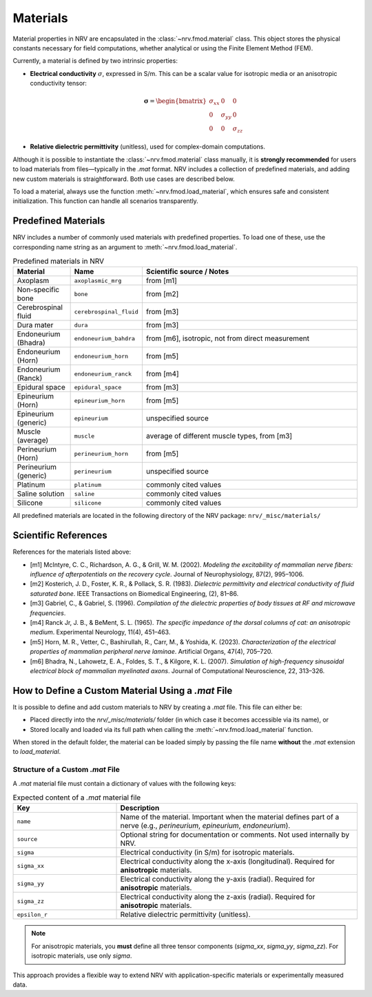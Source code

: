 =========
Materials
=========

Material properties in NRV are encapsulated in the :class:`~nrv.fmod.material` class.  
This object stores the physical constants necessary for field computations, whether analytical or using the Finite Element Method (FEM).

Currently, a material is defined by two intrinsic properties:

- **Electrical conductivity** :math:`\sigma`, expressed in S/m.  
  This can be a scalar value for isotropic media or an anisotropic conductivity tensor:

  .. math::
      \boldsymbol{\sigma} = \begin{bmatrix}
      \sigma_{xx} & 0 & 0 \\
      0 & \sigma_{yy} & 0 \\
      0 & 0 & \sigma_{zz}
      \end{bmatrix}

- **Relative dielectric permittivity** (unitless), used for complex-domain computations.

Although it is possible to instantiate the :class:`~nrv.fmod.material` class manually, it is **strongly recommended** for users to load materials from files—typically in the `.mat` format.  
NRV includes a collection of predefined materials, and adding new custom materials is straightforward. Both use cases are described below.

To load a material, always use the function :meth:`~nrv.fmod.load_material`, which ensures safe and consistent initialization. This function can handle all scenarios transparently.

Predefined Materials
====================

NRV includes a number of commonly used materials with predefined properties.  
To load one of these, use the corresponding name string as an argument to :meth:`~nrv.fmod.load_material`.

.. list-table:: Predefined materials in NRV
    :widths: 20 20 80
    :header-rows: 1
    :align: center

    * - Material
      - Name
      - Scientific source / Notes
    * - Axoplasm
      - ``axoplasmic_mrg``
      - from [m1]
    * - Non-specific bone
      - ``bone``
      - from [m2]
    * - Cerebrospinal fluid
      - ``cerebrospinal_fluid``
      - from [m3]
    * - Dura mater
      - ``dura``
      - from [m3]
    * - Endoneurium (Bhadra)
      - ``endoneurium_bahdra``
      - from [m6], isotropic, not from direct measurement
    * - Endoneurium (Horn)
      - ``endoneurium_horn``
      - from [m5]
    * - Endoneurium (Ranck)
      - ``endoneurium_ranck``
      - from [m4]
    * - Epidural space
      - ``epidural_space``
      - from [m3]
    * - Epineurium (Horn)
      - ``epineurium_horn``
      - from [m5]
    * - Epineurium (generic)
      - ``epineurium``
      - unspecified source
    * - Muscle (average)
      - ``muscle``
      - average of different muscle types, from [m3]
    * - Perineurium (Horn)
      - ``perineurium_horn``
      - from [m5]
    * - Perineurium (generic)
      - ``perineurium``
      - unspecified source
    * - Platinum
      - ``platinum``
      - commonly cited values
    * - Saline solution
      - ``saline``
      - commonly cited values
    * - Silicone
      - ``silicone``
      - commonly cited values

All predefined materials are located in the following directory of the NRV package:  
``nrv/_misc/materials/``

Scientific References
=====================

References for the materials listed above:

- [m1] McIntyre, C. C., Richardson, A. G., & Grill, W. M. (2002). *Modeling the excitability of mammalian nerve fibers: influence of afterpotentials on the recovery cycle*. Journal of Neurophysiology, 87(2), 995–1006.

- [m2] Kosterich, J. D., Foster, K. R., & Pollack, S. R. (1983). *Dielectric permittivity and electrical conductivity of fluid saturated bone*. IEEE Transactions on Biomedical Engineering, (2), 81–86.

- [m3] Gabriel, C., & Gabriel, S. (1996). *Compilation of the dielectric properties of body tissues at RF and microwave frequencies*.

- [m4] Ranck Jr, J. B., & BeMent, S. L. (1965). *The specific impedance of the dorsal columns of cat: an anisotropic medium*. Experimental Neurology, 11(4), 451–463.

- [m5] Horn, M. R., Vetter, C., Bashirullah, R., Carr, M., & Yoshida, K. (2023). *Characterization of the electrical properties of mammalian peripheral nerve laminae*. Artificial Organs, 47(4), 705–720.

- [m6] Bhadra, N., Lahowetz, E. A., Foldes, S. T., & Kilgore, K. L. (2007). *Simulation of high-frequency sinusoidal electrical block of mammalian myelinated axons*. Journal of Computational Neuroscience, 22, 313–326.


How to Define a Custom Material Using a `.mat` File
====================================================

It is possible to define and add custom materials to NRV by creating a `.mat` file.  
This file can either be:

- Placed directly into the `nrv/_misc/materials/` folder (in which case it becomes accessible via its name), or  
- Stored locally and loaded via its full path when calling the :meth:`~nrv.fmod.load_material` function.

When stored in the default folder, the material can be loaded simply by passing the file name **without** the `.mat` extension to `load_material`.

Structure of a Custom `.mat` File
---------------------------------

A `.mat` material file must contain a dictionary of values with the following keys:

.. list-table:: Expected content of a `.mat` material file
    :widths: 30 70
    :header-rows: 1
    :align: center

    * - Key
      - Description
    * - ``name``
      - Name of the material. Important when the material defines part of a nerve (e.g., `perineurium`, `epineurium`, `endoneurium`).
    * - ``source``
      - Optional string for documentation or comments. Not used internally by NRV.
    * - ``sigma``
      - Electrical conductivity (in S/m) for isotropic materials.
    * - ``sigma_xx``
      - Electrical conductivity along the x-axis (longitudinal). Required for **anisotropic** materials.
    * - ``sigma_yy``
      - Electrical conductivity along the y-axis (radial). Required for **anisotropic** materials.
    * - ``sigma_zz``
      - Electrical conductivity along the z-axis (radial). Required for **anisotropic** materials.
    * - ``epsilon_r``
      - Relative dielectric permittivity (unitless).

.. note::
   For anisotropic materials, you **must** define all three tensor components (`sigma_xx`, `sigma_yy`, `sigma_zz`).  
   For isotropic materials, use only `sigma`.

This approach provides a flexible way to extend NRV with application-specific materials or experimentally measured data.
